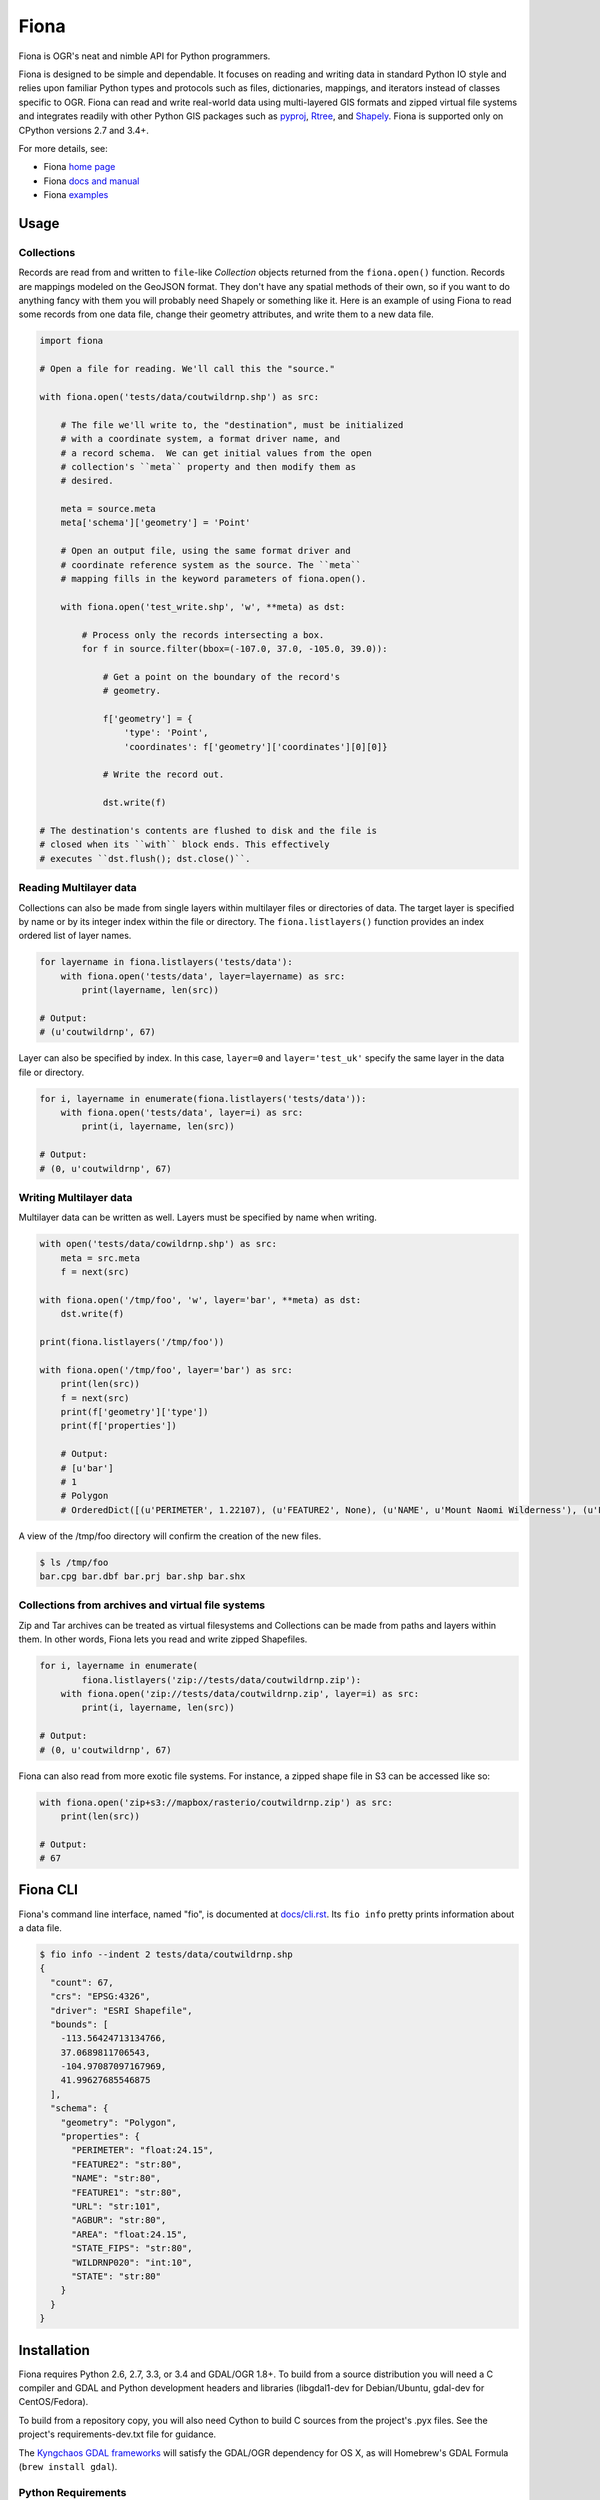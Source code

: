 =====
Fiona
=====

Fiona is OGR's neat and nimble API for Python programmers.

.. image:: https://travis-ci.org/Toblerity/Fiona.png?branch=master
   :target: https://travis-ci.org/Toblerity/Fiona

.. image:: https://ci.appveyor.com/api/projects/status/github/Toblerity/Fiona?svg=true
   :target: https://ci.appveyor.com/project/sgillies/fiona/branch/master

.. image:: https://coveralls.io/repos/Toblerity/Fiona/badge.png
   :target: https://coveralls.io/r/Toblerity/Fiona

Fiona is designed to be simple and dependable. It focuses on reading and
writing data in standard Python IO style and relies upon familiar Python types
and protocols such as files, dictionaries, mappings, and iterators instead of
classes specific to OGR. Fiona can read and write real-world data using
multi-layered GIS formats and zipped virtual file systems and integrates
readily with other Python GIS packages such as pyproj_, Rtree_, and Shapely_.
Fiona is supported only on CPython versions 2.7 and 3.4+.

For more details, see:

* Fiona `home page <https://github.com/Toblerity/Fiona>`__
* Fiona `docs and manual <http://toblerity.github.com/fiona/>`__
* Fiona `examples <https://github.com/Toblerity/Fiona/tree/master/examples>`__

Usage
=====

Collections
-----------

Records are read from and written to ``file``-like `Collection` objects
returned from the ``fiona.open()`` function.  Records are mappings modeled on
the GeoJSON format. They don't have any spatial methods of their own, so if you
want to do anything fancy with them you will probably need Shapely or something
like it. Here is an example of using Fiona to read some records from one data
file, change their geometry attributes, and write them to a new data file.

.. code-block:: python

    import fiona

    # Open a file for reading. We'll call this the "source."

    with fiona.open('tests/data/coutwildrnp.shp') as src:

        # The file we'll write to, the "destination", must be initialized
        # with a coordinate system, a format driver name, and
        # a record schema.  We can get initial values from the open
        # collection's ``meta`` property and then modify them as
        # desired.

        meta = source.meta
        meta['schema']['geometry'] = 'Point'

        # Open an output file, using the same format driver and
        # coordinate reference system as the source. The ``meta``
        # mapping fills in the keyword parameters of fiona.open().

        with fiona.open('test_write.shp', 'w', **meta) as dst:

            # Process only the records intersecting a box.
            for f in source.filter(bbox=(-107.0, 37.0, -105.0, 39.0)):

                # Get a point on the boundary of the record's
                # geometry.

                f['geometry'] = {
                    'type': 'Point',
                    'coordinates': f['geometry']['coordinates'][0][0]}

                # Write the record out.

                dst.write(f)

    # The destination's contents are flushed to disk and the file is
    # closed when its ``with`` block ends. This effectively
    # executes ``dst.flush(); dst.close()``.

Reading Multilayer data
-----------------------

Collections can also be made from single layers within multilayer files or
directories of data. The target layer is specified by name or by its integer
index within the file or directory. The ``fiona.listlayers()`` function
provides an index ordered list of layer names.

.. code-block:: python

    for layername in fiona.listlayers('tests/data'):
        with fiona.open('tests/data', layer=layername) as src:
            print(layername, len(src))

    # Output:
    # (u'coutwildrnp', 67)

Layer can also be specified by index. In this case, ``layer=0`` and
``layer='test_uk'`` specify the same layer in the data file or directory.

.. code-block:: python

    for i, layername in enumerate(fiona.listlayers('tests/data')):
        with fiona.open('tests/data', layer=i) as src:
            print(i, layername, len(src))

    # Output:
    # (0, u'coutwildrnp', 67)

Writing Multilayer data
-----------------------

Multilayer data can be written as well. Layers must be specified by name when
writing.

.. code-block:: python

    with open('tests/data/cowildrnp.shp') as src:
        meta = src.meta
        f = next(src)

    with fiona.open('/tmp/foo', 'w', layer='bar', **meta) as dst:
        dst.write(f)

    print(fiona.listlayers('/tmp/foo'))

    with fiona.open('/tmp/foo', layer='bar') as src:
        print(len(src))
        f = next(src)
        print(f['geometry']['type'])
        print(f['properties'])

        # Output:
        # [u'bar']
        # 1
        # Polygon
        # OrderedDict([(u'PERIMETER', 1.22107), (u'FEATURE2', None), (u'NAME', u'Mount Naomi Wilderness'), (u'FEATURE1', u'Wilderness'), (u'URL', u'http://www.wilderness.net/index.cfm?fuse=NWPS&sec=wildView&wname=Mount%20Naomi'), (u'AGBUR', u'FS'), (u'AREA', 0.0179264), (u'STATE_FIPS', u'49'), (u'WILDRNP020', 332), (u'STATE', u'UT')])

A view of the /tmp/foo directory will confirm the creation of the new files.

.. code-block:: console

    $ ls /tmp/foo
    bar.cpg bar.dbf bar.prj bar.shp bar.shx

Collections from archives and virtual file systems
--------------------------------------------------

Zip and Tar archives can be treated as virtual filesystems and Collections can
be made from paths and layers within them. In other words, Fiona lets you read
and write zipped Shapefiles.

.. code-block:: python

    for i, layername in enumerate(
            fiona.listlayers('zip://tests/data/coutwildrnp.zip'):
        with fiona.open('zip://tests/data/coutwildrnp.zip', layer=i) as src:
            print(i, layername, len(src))

    # Output:
    # (0, u'coutwildrnp', 67)

Fiona can also read from more exotic file systems. For instance, a
zipped shape file in S3 can be accessed like so:

.. code-block:: python

   with fiona.open('zip+s3://mapbox/rasterio/coutwildrnp.zip') as src:
       print(len(src))

   # Output:
   # 67

Fiona CLI
=========

Fiona's command line interface, named "fio", is documented at `docs/cli.rst
<https://github.com/Toblerity/Fiona/blob/master/docs/cli.rst>`__. Its ``fio
info`` pretty prints information about a data file.

.. code-block:: console

    $ fio info --indent 2 tests/data/coutwildrnp.shp
    {
      "count": 67,
      "crs": "EPSG:4326",
      "driver": "ESRI Shapefile",
      "bounds": [
        -113.56424713134766,
        37.0689811706543,
        -104.97087097167969,
        41.99627685546875
      ],
      "schema": {
        "geometry": "Polygon",
        "properties": {
          "PERIMETER": "float:24.15",
          "FEATURE2": "str:80",
          "NAME": "str:80",
          "FEATURE1": "str:80",
          "URL": "str:101",
          "AGBUR": "str:80",
          "AREA": "float:24.15",
          "STATE_FIPS": "str:80",
          "WILDRNP020": "int:10",
          "STATE": "str:80"
        }
      }
    }

Installation
============

Fiona requires Python 2.6, 2.7, 3.3, or 3.4 and GDAL/OGR 1.8+. To build from
a source distribution you will need a C compiler and GDAL and Python
development headers and libraries (libgdal1-dev for Debian/Ubuntu, gdal-dev for
CentOS/Fedora).

To build from a repository copy, you will also need Cython to build C sources
from the project's .pyx files. See the project's requirements-dev.txt file for
guidance.

The `Kyngchaos GDAL frameworks
<http://www.kyngchaos.com/software/frameworks#gdal_complete>`__ will satisfy
the GDAL/OGR dependency for OS X, as will Homebrew's GDAL Formula (``brew install
gdal``).

Python Requirements
-------------------

Fiona depends on the modules ``enum34``, ``six``, ``cligj``,  ``munch``, ``argparse``, and
``ordereddict`` (the two latter modules are standard in Python 2.7+). Pip will
fetch these requirements for you, but users installing Fiona from a Windows
installer must get them separately.

Unix-like systems
-----------------

Assuming you're using a virtualenv (if not, skip to the 4th command) and
GDAL/OGR libraries, headers, and `gdal-config`_ program are installed to well
known locations on your system via your system's package manager (``brew
install gdal`` using Homebrew on OS X), installation is this simple.

.. code-block:: console

  $ mkdir fiona_env
  $ virtualenv fiona_env
  $ source fiona_env/bin/activate
  (fiona_env)$ pip install fiona

If gdal-config is not available or if GDAL/OGR headers and libs aren't
installed to a well known location, you must set include dirs, library dirs,
and libraries options via the setup.cfg file or setup command line as shown
below (using ``git``). You must also specify the version of the GDAL API on the
command line using the ``--gdalversion`` argument (see example below) or with
the ``GDAL_VERSION`` environment variable (e.g. ``export GDAL_VERSION=2.1``).

.. code-block:: console

  (fiona_env)$ git clone git://github.com/Toblerity/Fiona.git
  (fiona_env)$ cd Fiona
  (fiona_env)$ python setup.py build_ext -I/path/to/gdal/include -L/path/to/gdal/lib -lgdal install --gdalversion 2.1

Or specify that build options and GDAL API version should be provided by a
particular gdal-config program.

.. code-block:: console

  (fiona_env)$ GDAL_CONFIG=/path/to/gdal-config pip install fiona

Windows
-------

Binary installers are available at
http://www.lfd.uci.edu/~gohlke/pythonlibs/#fiona and coming eventually to PyPI.

You can download a binary distribution of GDAL from `here
<http://www.gisinternals.com/release.php>`_.  You will also need to download
the compiled libraries and headers (include files).

When building from source on Windows, it is important to know that setup.py
cannot rely on gdal-config, which is only present on UNIX systems, to discover
the locations of header files and libraries that Fiona needs to compile its
C extensions. On Windows, these paths need to be provided by the user.
You will need to find the include files and the library files for gdal and
use setup.py as follows. You must also specify the version of the GDAL API on the
command line using the ``--gdalversion`` argument (see example below) or with
the ``GDAL_VERSION`` environment variable (e.g. ``set GDAL_VERSION=2.1``).

.. code-block:: console

    $ python setup.py build_ext -I<path to gdal include files> -lgdal_i -L<path to gdal library> install --gdalversion 2.1

Note: The GDAL DLL (``gdal111.dll`` or similar) and gdal-data directory need to
be in your Windows PATH otherwise Fiona will fail to work.

The [Appveyor CI build](https://ci.appveyor.com/project/sgillies/fiona/history)
uses the GISInternals GDAL binaries to build Fiona. This produces a binary wheel
for successful builds, which includes GDAL and other dependencies, for users
wanting to try an unstable development version.
The [Appveyor configuration file](appveyor.yml) may be a useful example for
users building from source on Windows.

Development and testing
=======================

Building from the source requires Cython. Tests require `pytest <http://pytest.org>`_. If the GDAL/OGR
libraries, headers, and `gdal-config`_ program are installed to well known
locations on your system (via your system's package manager), you can do this::

  (fiona_env)$ git clone git://github.com/Toblerity/Fiona.git
  (fiona_env)$ cd Fiona
  (fiona_env)$ pip install cython
  (fiona_env)$ pip install -e .[test]
  (fiona_env)$ py.test

Or you can use the ``pep-518-install`` script::

  (fiona_env)$ git clone git://github.com/Toblerity/Fiona.git
  (fiona_env)$ cd Fiona
  (fiona_env)$ ./pep-518-install

If you have a non-standard environment, you'll need to specify the include and
lib dirs and GDAL library on the command line::

  (fiona_env)$ python setup.py build_ext -I/path/to/gdal/include -L/path/to/gdal/lib -lgdal --gdalversion 2 develop
  (fiona_env)$ py.test

.. _OGR: http://www.gdal.org/ogr
.. _pyproj: http://pypi.python.org/pypi/pyproj/
.. _Rtree: http://pypi.python.org/pypi/Rtree/
.. _Shapely: http://pypi.python.org/pypi/Shapely/
.. _gdal-config: http://www.gdal.org/gdal-config.html
